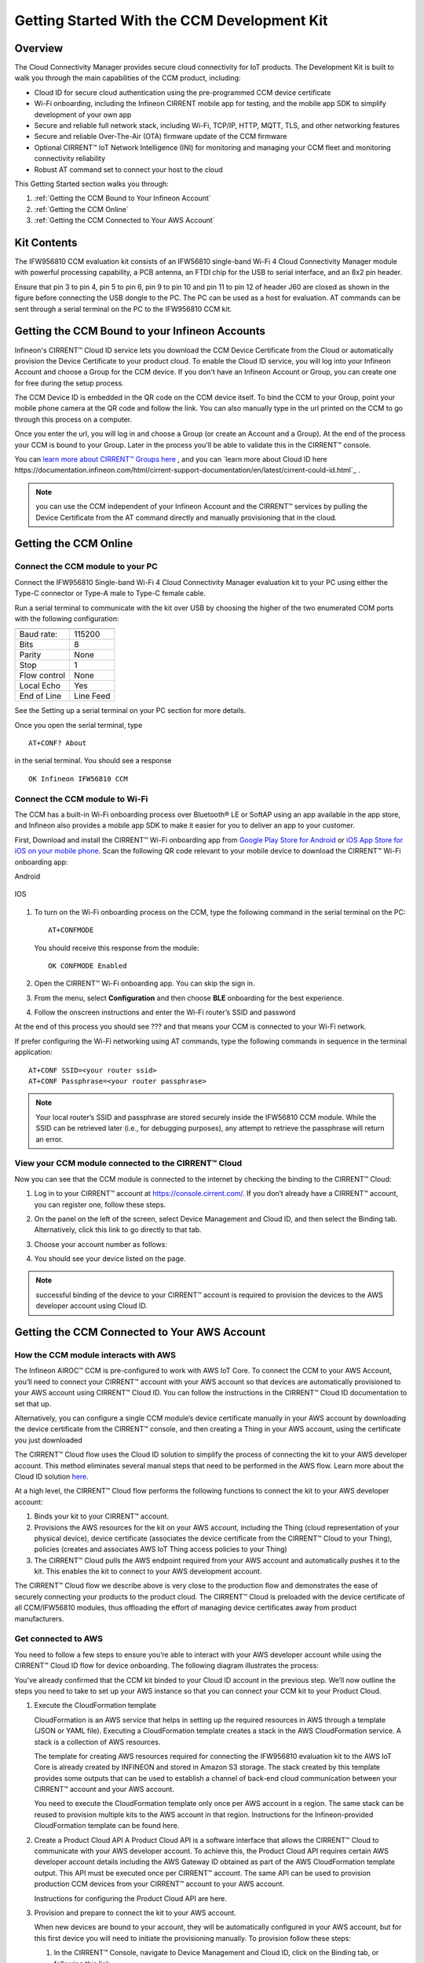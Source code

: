 Getting Started With the CCM Development Kit
==============================================


Overview
**************

The Cloud Connectivity Manager provides secure cloud connectivity for IoT products. The Development Kit is built to walk you through the main capabilities of the CCM product, including:

* Cloud ID for secure cloud authentication using the pre-programmed CCM device certificate

* Wi-Fi onboarding, including the Infineon CIRRENT mobile app for testing, and the mobile app SDK to simplify development of your own app

* Secure and reliable full network stack, including Wi-Fi, TCP/IP, HTTP, MQTT, TLS, and other networking features

* Secure and reliable Over-The-Air (OTA) firmware update of the CCM firmware

* Optional CIRRENT™ IoT Network Intelligence (INI) for monitoring and managing your CCM fleet and monitoring connectivity reliability  

* Robust AT command set to connect your host to the cloud 

This Getting Started section walks you through: 

1. :ref:`Getting the CCM Bound to Your Infineon Account`

2. :ref:`Getting the CCM Online`

3. :ref:`Getting the CCM Connected to Your AWS Account`

Kit Contents
**************

The IFW956810 CCM evaluation kit consists of an IFW56810 single-band Wi-Fi 4 Cloud Connectivity Manager module with powerful processing capability, a PCB antenna, an FTDI chip for the USB to serial interface, and an 8x2 pin header.

.. image:: img/gsd-1.png
	    :align: center

Ensure that pin 3 to pin 4, pin 5 to pin 6, pin 9 to pin 10 and pin 11 to pin 12 of header J60 are closed as shown in the figure before connecting the USB dongle to the PC. The PC can be used as a host for evaluation. AT commands can be sent through a serial terminal on the PC to the IFW956810 CCM kit. 

.. image:: img/gsd-2.png
	    :align: center

Getting the CCM Bound to your Infineon Accounts
************************************************************************************************

Infineon's CIRRENT™  Cloud ID service lets you download the CCM Device Certificate from the Cloud or automatically provision the Device Certificate to your product cloud.  To enable the Cloud ID service, you will log into your Infineon Account and choose a Group for the CCM device. If you don't have an Infineon Account or Group, you can create one for free during the setup process.  

The CCM Device ID is embedded in the QR code on the CCM device itself.  To bind the CCM to your Group, point your mobile phone camera at the QR code and follow the link.  You can also manually type in the url printed on the CCM to go through this process on a computer. 

Once you enter the url, you will log in and choose a Group (or create an Account and a Group).  At the end of the process your CCM is bound to your Group.  Later in the process you'll be able to validate this in the CIRRENT™ console. 

You can `learn more about CIRRENT™ Groups here <https://documentation.infineon.com/html/cirrent-support-documentation/en/latest/cirrent-console.html#cirrent-console-user-architecture>`_ , and you can `learn more about Cloud ID here https://documentation.infineon.com/html/cirrent-support-documentation/en/latest/cirrent-could-id.html`_ .  

.. note:: you can use the CCM independent of your Infineon Account and the CIRRENT™ services by pulling the Device Certificate from the AT command directly and manually provisioning that in the cloud.

Getting the CCM Online
************************ 

Connect the CCM module to your PC
^^^^^^^^^^^^^^^^^^^^^^^^^^^^^^^^^^^

Connect the IFW956810 Single-band Wi-Fi 4 Cloud Connectivity Manager evaluation kit to your PC using either the Type-C connector or Type-A male to Type-C female cable.

.. image:: img/gsd-3.png
	    :align: center

Run a serial terminal to communicate with the kit over USB by choosing the higher of the two enumerated COM ports with the following configuration:

================   ===========================

----------------   ---------------------------
Baud rate:         115200
Bits               8
Parity             None
Stop               1
Flow control       None
Local Echo         Yes
End of Line        Line Feed
================   ===========================


See the Setting up a serial terminal on your PC section for more details.

Once you open the serial terminal, type 


:: 

	AT+CONF? About 

in the serial terminal.  You should see a response 


::

	OK Infineon IFW56810 CCM


Connect the CCM module to Wi-Fi
^^^^^^^^^^^^^^^^^^^^^^^^^^^^^^^^^

The CCM has a built-in Wi-Fi onboarding process over Bluetooth® LE or SoftAP using an app available in the app store, and Infineon also provides a mobile app SDK to make it easier for you to deliver an app to your customer.  

First,  Download and install the CIRRENT™  Wi-Fi onboarding app from `Google Play Store for Android <https://play.google.com/store/apps/details?id=com.cirrent.ZipKeyApp&hl=en_US&gl=US>`_ or `iOS App Store for iOS on your mobile phone <https://apps.apple.com/us/app/cirrent-wi-fi-onboarding/id1265896377>`_. Scan the following QR code relevant to your mobile device to download the CIRRENT™ Wi-Fi onboarding app:

Android

.. figure:: img/gsd-4.png
    :align: center

	Android

IOS

.. figure:: img/gsd-5.png
    :align: center
    
	IOS


1. To turn on the Wi-Fi onboarding process on the CCM, type the following command in the serial terminal on the PC: 

   ::

	  AT+CONFMODE

   You should receive this response from the module:

   :: 

      OK CONFMODE Enabled

2. Open the CIRRENT™ Wi-Fi onboarding app. You can skip the sign in.

3. From the menu, select **Configuration** and then choose **BLE** onboarding for the best experience. 

4. Follow the onscreen instructions and enter the Wi-Fi router’s SSID and password

At the end of this process you should see ??? and that means your CCM is connected to your Wi-Fi network. 

If prefer configuring the Wi-Fi networking using AT commands, type the following commands in sequence in the terminal application:

::

	AT+CONF SSID=<your router ssid>
	AT+CONF Passphrase=<your router passphrase>

.. note:: Your local router’s SSID and passphrase are stored securely inside the IFW56810 CCM module. While the SSID can be retrieved later (i.e., for debugging purposes), any attempt to retrieve the passphrase will return an error.   


View your CCM module connected to the CIRRENT™ Cloud
^^^^^^^^^^^^^^^^^^^^^^^^^^^^^^^^^^^^^^^^^^^^^^^^^^^^^^

Now you can see that the CCM module is connected to the internet by checking the binding to the CIRRENT™ Cloud: 

1. Log in to your CIRRENT™  account at https://console.cirrent.com/. If you don’t already have a CIRRENT™ account, you can register one, follow these steps.

2. On the panel on the left of the screen, select Device Management and Cloud ID, and then select the Binding tab. Alternatively, click this link to go directly to that tab. 

3. Choose your account number as follows: 
   
   .. image:: img/gsd-6.png
	    :align: center

4. You should see your device listed on the page. 

.. note:: successful binding of the device to your CIRRENT™ account is required to provision the devices to the AWS developer account using Cloud ID. 

Getting the CCM Connected to Your AWS Account
****************************************************************************

How the CCM module interacts with AWS
^^^^^^^^^^^^^^^^^^^^^^^^^^^^^^^^^^^^^^^^^^^^^^^^^^^^^^

The Infineon AIROC™ CCM is pre-configured to work with AWS IoT Core.  To connect the CCM to your AWS Account, you’ll need to connect your CIRRENT™ account with your AWS account so that devices are automatically provisioned to your AWS account using CIRRENT™ Cloud ID.  You can follow the instructions in the CIRRENT™ Cloud ID documentation to set that up. 

Alternatively, you can configure a single CCM module’s device certificate manually in your AWS account by downloading the device certificate from the CIRRENT™ console, and then creating a Thing in your AWS account, using the certificate you just downloaded

The CIRRENT™ Cloud flow uses the Cloud ID solution to simplify the process of connecting the kit to your AWS developer account. This method eliminates several manual steps that need to be performed in the AWS flow. Learn more about the Cloud ID solution `here <https://swdocs.cypress.com/html/cirrent-support-documentation/en/latest/cirrent-could-id.html>`_.

At a high level, the CIRRENT™ Cloud flow performs the following functions to connect the kit to your AWS developer account: 

1. Binds your kit to your CIRRENT™ account.

2. Provisions the AWS resources for the kit on your AWS account, including the Thing (cloud representation of your physical device), device certificate (associates the device certificate from the CIRRENT™ Cloud to your Thing), policies (creates and associates AWS IoT Thing access policies to your Thing)

3. The CIRRENT™ Cloud pulls the AWS endpoint required from your AWS account and automatically pushes it to the kit. This enables the kit to connect to your AWS development account.  

The CIRRENT™ Cloud flow we describe above is very close to the production flow and demonstrates the ease of securely connecting your products to the product cloud. The CIRRENT™ Cloud is preloaded with the device certificate of all CCM/IFW56810 modules, thus offloading the effort of managing device certificates away from product manufacturers. 

Get connected to AWS
^^^^^^^^^^^^^^^^^^^^^^^^^^^^^^^^^^^^^^^^^^^^^^^^^^^^^^

You need to follow a few steps to ensure you’re able to interact with your AWS developer account while using the CIRRENT™ Cloud ID flow for device onboarding. The following diagram illustrates the process:

.. image:: img/gsd-7.png
	    :align: center

You’ve already confirmed that the CCM kit binded to your Cloud ID account in the previous step. We’ll now outline the steps you need to take to set up your AWS instance so that you can connect your CCM kit to your Product Cloud.

1. Execute the CloudFormation template

   CloudFormation is an AWS service that helps in setting up the required resources in AWS through a template (JSON or YAML file). Executing a CloudFormation template creates a stack in the AWS CloudFormation service. A stack is a collection of AWS resources. 

   The template for creating AWS resources required for connecting the IFW956810 evaluation kit to the AWS IoT Core is already created by INFINEON and stored in Amazon S3 storage. The stack created by this template provides some outputs that can be used to establish a channel of back-end cloud communication between your CIRRENT™ account and your AWS account. 

   You need to execute the CloudFormation template only once per AWS account in a region. The same stack can be reused to provision multiple kits to the AWS account in that region. Instructions for the Infineon-provided CloudFormation template can be found here. 

2. Create a Product Cloud API
   A Product Cloud API is a software interface that allows the CIRRENT™ Cloud to communicate with your AWS developer account. To achieve this, the Product Cloud API requires certain AWS developer account details including the AWS Gateway ID obtained as part of the AWS CloudFormation template output. This API must be executed once per CIRRENT™ account. The same API can be used to provision production CCM devices from your CIRRENT™ account to your AWS account.  

   Instructions for configuring the Product Cloud API are here. 

3. Provision and prepare to connect the kit to your AWS account. 

   When new devices are bound to your account, they will be automatically configured in your AWS account, but for this first device you will need to initiate the provisioning manually.  To provision follow these steps: 

   1. In the CIRRENT™ Console, navigate to Device Management and Cloud ID, click on the Binding tab, or following this link.

      .. image:: img/gsd-8.png
	    :align: center

   2. Click the **Edit button**.

      .. image:: img/edit.png
	    :align: center

   3. Click the drop-down list in the **API Endpoint** column.

   4. Choose the Product Cloud API created in the previous step.

   5. Click Save.

   6. Click the Provision now button 

      .. image:: img/p-btn.png
	    :align: center

Provisioning via the Product Cloud API performs two functions. First, it creates the Thing for your device in the AWS Console and attaches the related policy and device certificate. It also pulls the AWS endpoint required by the device to connect to your AWS account and pushes it to the device so that the device connects to the AWS Cloud automatically. 

Connect and interact with the AWS Cloud
^^^^^^^^^^^^^^^^^^^^^^^^^^^^^^^^^^^^^^^^^^

Use the MQTT client in the AWS IoT Console to monitor the communication between your evaluation kit and the AWS Cloud. 

1. Navigate to the AWS IoT Console (https://console.aws.amazon.com/iot/).

2. In the navigation pane, select Test and then click MQTT Test Client.

3. In Subscribe to a topic panel, enter #, and then click Subscribe. 

Skip Section 4.6.1 if you used CIRRENT Wi-Fi onboarding app to connect the kit to Wi-Fi. 

Once the kit is connected to Wi-Fi, it will automatically connect to the AWS IoT Core. You will receive “OK 1 CONNECTED” in the serial terminal once the device is connected to the AWS IoT Core.  

Connect to the AWS IoT Core
^^^^^^^^^^^^^^^^^^^^^^^^^^^^^

Enter the following command in the serial terminal to establish a secure connection to the AWS IoT Core

::

	AT+CONNECT

You will receive a response depending on the method of connection. If you used Cloud ID for registration it may take a minute or more to connect and you may see a message

::

	OK Waiting for Cloud ID registration.

After it is configured, then the device will connect to the AWS IoT Core and you will receive the message 

::

	OK 1 CONNECTED

Now you’re able to send and receive data from your AWS IoT Core account. To send data: 

::

	AT+SEND data Hello World!

After a short time, you will receive the message “OK”. You should see the “Hello World!” message appears on the AWS IoT Console under the topic “data”. 

To receive data, you’ll need to subscribe to a topic.  By default, the device subscribes to a topic called “state”. To send a message to the CCM: 

1. On the AWS IoT Console, select the MQTT client, and then select **Publish to a topic**. Type **state** in **Topic name** field. Keep the “Hello from the AWS IoT Console” message. Click **Publish**.


2. Type the following command in the serial terminal:
   
   ::
   	  
   	    AT+GET

   You will receive the message 

   ::

		OK Hello from the AWS IoT Console

Further Exploration
********************

Now that your CCM module is connected and you can try out the different capabilities of the product. Here are a few suggestions:

* Run an Over-the-Air firmware update process
* Try out other CCM Commands

Setting up a serial terminal on the PC
*****************************************

.. note:: The following instructions are only for a Windows PC. 


The IFW956810 CCM evaluation kit should be recognized by the PC when connected to it. If the device is recognized, COM ports will be available in the Device Manager.

If the device is not recognized, you need to install the FTDI USB to UART Bridge Virtual Communication Port drivers from this `link <https://ftdichip.com/drivers/vcp-drivers/>`_. For more information, see the Troubleshooting section. 

Determine the COM port number
^^^^^^^^^^^^^^^^^^^^^^^^^^^^^^

* Determine the COM port number from the Device Manager. 
  
  .. image:: img/gsd-9.png
	    :align: center

Serial terminal settings
^^^^^^^^^^^^^^^^^^^^^^^^^^

1. Open a terminal such as Tera Term.

2. Choose the higher of the COM port numbers for the IFW956810 CCM evaluation kit.

3. Select **Set Up** > **Serial port**.

4. Select the settings as follows:
   
   .. image:: img/gsd-10.png
	    :align: center

5. Select **Set Up** > **Terminal**. 

6. Do the following:
   
   * Set **End of Line** as **Line Feed**. 
   * Enable **Local Echo** to view the commands that you type on the terminal.  

     .. image:: img/gsd-11.png
	    :align: center

Troubleshooting the CCM Kit
****************************

If two COM ports were enumerated when the kit is connected
^^^^^^^^^^^^^^^^^^^^^^^^^^^^^^^^^^^^^^^^^^^^^^^^^^^^^^^^^^^^

The IFW956810 CCM evaluation kit has a FT2232H chip capable of supporting USB to dual-channel UART (USB serial converter A and USB serial converter B). Only USB serial converter B is configured in the kit for USB-to-UART conversion. Therefore, use the higher-number COM port among the enumerated COM ports to communicate with the kit. 

Diagnosing errors when commands are entered
^^^^^^^^^^^^^^^^^^^^^^^^^^^^^^^^^^^^^^^^^^^^^^

For example: 

::

	AT+SUBSCRIBE

returns

::

	ERR01 Invalid cmd

1. Make sure that you have typed the command correctly. 

2. Note the error codes and refer to this guide for details of the error code and to determine the cause. 


Onboarding fails when using the CIRRENT™ mobile app
^^^^^^^^^^^^^^^^^^^^^^^^^^^^^^^^^^^^^^^^^^^^^^^^^^^^^

* Check if CONFMODE was enabled using the AT+CONFMODE command.


ERR 14 UNABLE TO CONNECT received when using the AT+CONNECT command

The AT+CONNECT command first connects to Wi-Fi if not already connected and then connects to the AWS IoT Core. 

1. heck the Wi-Fi connection.

2. Check the entered Wi-Fi credentials. 

3. Type the following command to verify whether the kit connects to Wi-Fi:

   ::

	  AT+DIAG PING 8.8.8.8

   If the connection is successful, the device will respond with 

   ::

	  OK Received ping response in <ping latency ms>

4. If the Wi-Fi connection test is successful, check the AWS IoT connection. 

5. Check the device certificate uploaded to the AWS IoT Core in Section 4.4.


Changing the Wi-Fi network the device is connected to
^^^^^^^^^^^^^^^^^^^^^^^^^^^^^^^^^^^^^^^^^^^^^^^^^^^^^^^

1. Execute 
   
   ::

	  AT+DISCONNECT 

   on the serial terminal to disconnect from the current Wi-Fi network. 

2. See this section  to configure the required Wi-Fi credentials.  


Determine the device connection status to AWS IoT Core
^^^^^^^^^^^^^^^^^^^^^^^^^^^^^^^^^^^^^^^^^^^^^^^^^^^^^^^^

These steps will help you to verify whether the device is waiting for the endpoint from the CIRRENT™ Cloud after the device is connected to Wi-Fi  To complete the following you needed to onboard the device using the CIRRENT™ Cloud flow, and ensure that you received an “OK 1 CONNECTED” message. 

Check if a Thing is present in the AWS IoT Console for your device
"""""""""""""""""""""""""""""""""""""""""""""""""""""""""""""""""""

1. Run the following command in the serial terminal to get the ThingName of your device. 
   
   ::
      
       AT+CONF? ThingName

2. Open the `AWS IoT Console <http://console.aws.amazon.com/iot>`_.

3. From the left pane, select **Manage**, and then select **Things**.  

4. Note the **Name** of the Thing.


The ThingName shown on the serial terminal and the AWS IoT Console must be the same.  

Check for a job in the CIRRENT™ Console
"""""""""""""""""""""""""""""""""""""""""

This job should be for sending the endpoint to your device. Do the following:

1. In the CIRRENT™ Console, go to **Product Analytics** > **Device Fleet**.

2. Click the **Jobs** tab, and check the following columns for the new job created:

   * Action: ccm_config

   * Action Details: Endpoint should be the same as your AWS account endpoint.
     In the AWS IoT Console, choose **Settings**, check the endpoint under **Device data endpoint**.

   * Created Time: This should be the current time when you clicked **Provision now** in the CIRRENT™ Console.

   * Status: Active

   * Device IDs: Note the value in the Device ID field.

Check the pending state of the job
"""""""""""""""""""""""""""""""""""""""""

Do the following if a new job is available for your device. 

1. Go to **Product Analytics** > **Device Inspector** in the CIRRENT™ Console.

2. Click the **Jobs** tab, and do the following:

   * Type the device ID noted in the previous section in the Device ID text box. 

   * Under the Pending Jobs section, verify that the Job ID, Action, and Action Details are the same as shown in the previous section.

     If the “OK 1 CONNECTED” message is received in the serial terminal, the job will move from the “Pending” section to the jobs list, and the Result column will display Success and the Status column should show Completed. 

     If execution of any of the above steps didn’t match the expectation as mentioned, check the Product Cloud API details and repeat the steps in Provision and prepare to connect the kit to your AWS account

     Execute the following command in the serial terminal if steps in Provision and prepare to connect the kit to your AWS account were completed after connecting to Wi-Fi. 

     ::

         AT+CLOUD_SYNC


Device registration with CloudID service failed 
^^^^^^^^^^^^^^^^^^^^^^^^^^^^^^^^^^^^^^^^^^^^^^^^

This message appears after connecting to Wi-Fi. The cause depends on the method of connection used.

There is an error in the provisioning step. Do the following:

1. Redo Step  Provision and prepare to connect the kit to your AWS account

2. Execute the following command in the serial terminal to pull the endpoint to the device after connecting to Wi-Fi. 

   ::

      AT+CLOUD_SYNC

